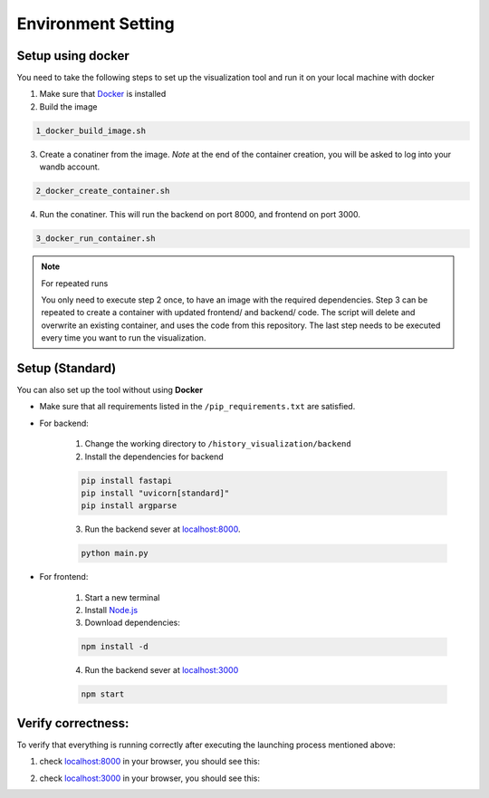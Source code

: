 ====================
Environment Setting
====================

Setup using docker
===================
You need to take the following steps to set up the visualization tool and run it on your local machine with docker

1. Make sure that `Docker <https://docs.docker.com/get-docker/>`_ is installed

2. Build the image

.. code-block:: shell

    1_docker_build_image.sh

3. Create a conatiner from the image.  *Note* at the end of the container creation, you will be asked to log into your wandb account.

.. code-block:: shell

    2_docker_create_container.sh

4. Run the conatiner. This will run the backend on port 8000, and frontend on port 3000.

.. code-block:: shell

    3_docker_run_container.sh


.. Note:: For repeated runs

   You only need to execute step 2 once, to have an image with the required dependencies. Step 3 can be repeated to create a container with updated frontend/ and backend/ code. The script will delete and overwrite an existing container, and uses the code from this repository. The last step needs to be executed every time you want to run the visualization.


Setup (Standard)
===================
You can also set up the tool without using **Docker**

- Make sure that all requirements listed in the ``/pip_requirements.txt`` are satisfied.

- For backend:

    1. Change the working directory to ``/history_visualization/backend``
    
    2. Install the dependencies for backend

    .. code-block:: shell

        pip install fastapi
        pip install "uvicorn[standard]"
        pip install argparse

    3. Run the backend sever at `localhost:8000 <http://localhost:8000/>`_.

    .. code-block:: shell

        python main.py

- For frontend:

    1. Start a new terminal

    2. Install `Node.js <https://nodejs.org/en/download>`_

    3. Download dependencies:

    .. code-block:: shell

        npm install -d 
    
    4. Run the backend sever at `localhost:3000 <http://localhost:3000/>`_

    .. code-block:: shell

        npm start


Verify correctness:
====================
To verify that everything is running correctly after executing the launching process mentioned above:

1. check `localhost:8000 <http://localhost:8000/>`_ in your browser, you should see this:

.. image:: ../images/frontend_start.png


2. check `localhost:3000 <http://localhost:3000/>`_ in your browser, you should see this:

.. image:: ../images/backend_start.png